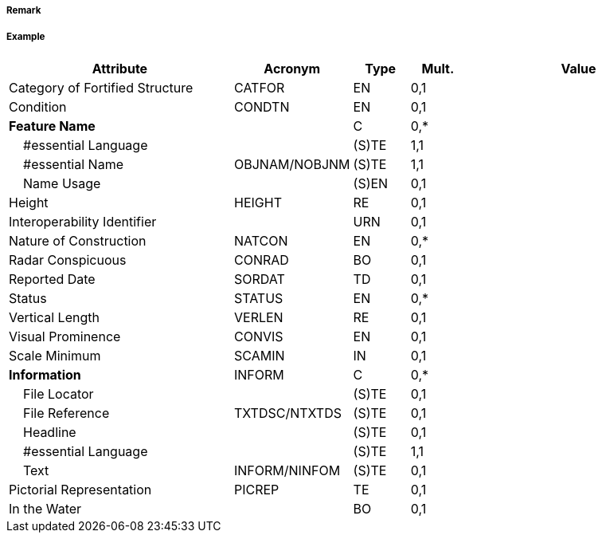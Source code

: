 // tag::FortifiedStructure[]
===== Remark

===== Example
[cols="20,10,5,5,20", options="header"]
|===
|Attribute |Acronym |Type |Mult. |Value

|Category of Fortified Structure|CATFOR|EN|0,1| 
|Condition|CONDTN|EN|0,1| 
|**Feature Name**||C|0,*| 
|    #essential Language||(S)TE|1,1| 
|    #essential Name|OBJNAM/NOBJNM|(S)TE|1,1| 
|    Name Usage||(S)EN|0,1| 
|Height|HEIGHT|RE|0,1| 
|Interoperability Identifier||URN|0,1| 
|Nature of Construction|NATCON|EN|0,*| 
|Radar Conspicuous|CONRAD|BO|0,1| 
|Reported Date|SORDAT|TD|0,1| 
|Status|STATUS|EN|0,*| 
|Vertical Length|VERLEN|RE|0,1| 
|Visual Prominence|CONVIS|EN|0,1| 
|Scale Minimum|SCAMIN|IN|0,1| 
|**Information**|INFORM|C|0,*| 
|    File Locator||(S)TE|0,1| 
|    File Reference|TXTDSC/NTXTDS|(S)TE|0,1| 
|    Headline||(S)TE|0,1| 
|    #essential Language||(S)TE|1,1| 
|    Text|INFORM/NINFOM|(S)TE|0,1| 
|Pictorial Representation|PICREP|TE|0,1| 
|In the Water||BO|0,1| 
|===

// end::FortifiedStructure[]
